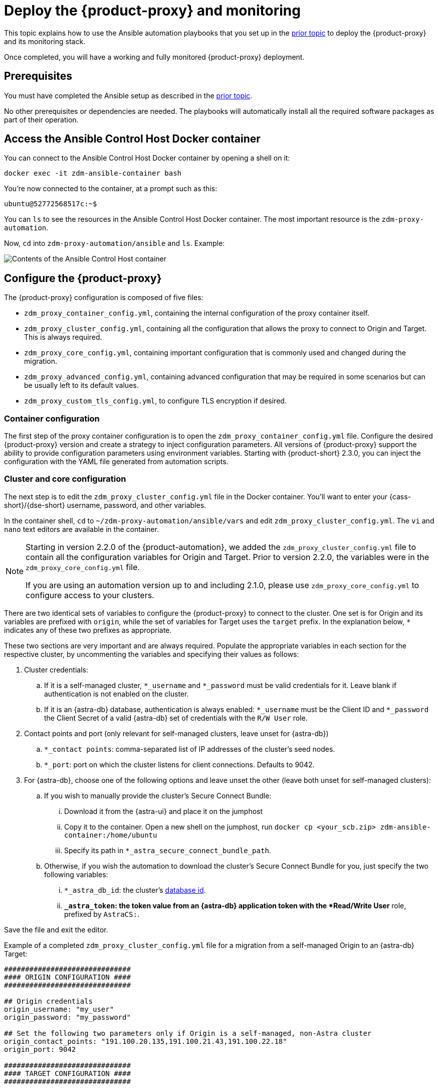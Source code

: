 = Deploy the {product-proxy} and monitoring
:page-tag: migration,zdm,zero-downtime,deploy,zdm-proxy,monitoring

This topic explains how to use the Ansible automation playbooks that you set up in the xref:setup-ansible-playbooks.adoc[prior topic] to deploy the {product-proxy} and its monitoring stack.

Once completed, you will have a working and fully monitored {product-proxy} deployment.

== Prerequisites

You must have completed the Ansible setup as described in the xref:setup-ansible-playbooks.adoc[prior topic].

No other prerequisites or dependencies are needed. The playbooks will automatically install all the required software packages as part of their operation.

== Access the Ansible Control Host Docker container

You can connect to the Ansible Control Host Docker container by opening a shell on it:

[source,bash]
----
docker exec -it zdm-ansible-container bash
----

You're now connected to the container, at a prompt such as this:

[source,bash]
----
ubuntu@52772568517c:~$
----

You can `ls` to see the resources in the Ansible Control Host Docker container. The most important resource is the `zdm-proxy-automation`.

Now, `cd` into `zdm-proxy-automation/ansible` and `ls`. Example:

image::zdm-ansible-container-ls3.png[Contents of the Ansible Control Host container]

[[_configure_the_zdm_proxy]]
== Configure the {product-proxy}

The {product-proxy} configuration is composed of five files:

* `zdm_proxy_container_config.yml`, containing the internal configuration of the proxy container itself.
* `zdm_proxy_cluster_config.yml`, containing all the configuration that allows the proxy to connect to Origin and Target. This is always required.
* `zdm_proxy_core_config.yml`, containing important configuration that is commonly used and changed during the migration.
* `zdm_proxy_advanced_config.yml`, containing advanced configuration that may be required in some scenarios but can be usually left to its default values.
* `zdm_proxy_custom_tls_config.yml`, to configure TLS encryption if desired.

////
Starting in version 2.2.0 of the {product-automation}, we added the `zdm_proxy_cluster_config.yml` file to contain all the configuration variables for Origin and Target.
Prior to version 2.2.0, the variables were in the `zdm_proxy_core_config.yml` file.

[TIP]
====
This change is backward compatible.
If you previously populated the variables in `zdm_proxy_core_config.yml`, these variables will be honored and take precedence over any variables in `zdm_proxy_cluster_config.yml`, if both files are present.
====

If you are using a {product-automation} version up to and including 2.1.0, please use `zdm_proxy_core_config.yml` to configure access to your clusters.
////
=== Container configuration
The first step of the proxy container configuration is to open the `zdm_proxy_container_config.yml` file.
Configure the desired {product-proxy} version and create a strategy to inject configuration parameters. 
All versions of {product-proxy} support the ability to provide configuration parameters using environment variables. 
Starting with {product-short} 2.3.0, you can inject the configuration with the YAML file generated from automation scripts.

=== Cluster and core configuration

The next step is to edit the `zdm_proxy_cluster_config.yml` file in the Docker container.
You'll want to enter your {cass-short}/{dse-short} username, password, and other variables.

In the container shell, `cd` to `~/zdm-proxy-automation/ansible/vars` and edit `zdm_proxy_cluster_config.yml`.
The `vi` and `nano` text editors are available in the container.

[NOTE]
====
Starting in version 2.2.0 of the {product-automation}, we added the `zdm_proxy_cluster_config.yml` file to contain all the configuration variables for Origin and Target.
Prior to version 2.2.0, the variables were in the `zdm_proxy_core_config.yml` file.

If you are using an automation version up to and including 2.1.0, please use `zdm_proxy_core_config.yml` to configure access to your clusters.
====

There are two identical sets of variables to configure the {product-proxy} to connect to the cluster.
One set is for Origin and its variables are prefixed with `origin`, while the set of variables for Target uses the `target` prefix.
In the explanation below, `*` indicates any of these two prefixes as appropriate.

These two sections are very important and are always required.
Populate the appropriate variables in each section for the respective cluster, by uncommenting the variables and specifying their values as follows:

. Cluster credentials:
.. If it is a self-managed cluster, `*_username` and `*_password` must be valid credentials for it.
Leave blank if authentication is not enabled on the cluster.
.. If it is an {astra-db} database, authentication is always enabled: `*_username` must be the Client ID and `*_password` the Client Secret of a valid {astra-db} set of credentials with the `R/W User` role.
. Contact points and port (only relevant for self-managed clusters, leave unset for {astra-db})
.. `*_contact points`: comma-separated list of IP addresses of the cluster's seed nodes.
.. `*_port`: port on which the cluster listens for client connections. Defaults to 9042.
. For {astra-db}, choose one of the following options and leave unset the other (leave both unset for self-managed clusters):
.. If you wish to manually provide the cluster's Secure Connect Bundle:
... Download it from the {astra-ui} and place it on the jumphost
... Copy it to the container. Open a new shell on the jumphost, run `docker cp <your_scb.zip> zdm-ansible-container:/home/ubuntu`
... Specify its path in `*_astra_secure_connect_bundle_path`.
.. Otherwise, if you wish the automation to download the cluster's Secure Connect Bundle for you, just specify the two following variables:
... `*_astra_db_id`: the cluster's https://docs.datastax.com/en/astra/astra-db-vector/faqs.html#where-do-i-find-the-organization-id-database-id-or-region-id[database id].
... `*_astra_token`: the token value from an {astra-db} application token with the *Read/Write User* role, prefixed by `AstraCS:`.

Save the file and exit the editor.

Example of a completed `zdm_proxy_cluster_config.yml` file for a migration from a self-managed Origin to an {astra-db} Target:

[source,yml]
----
##############################
#### ORIGIN CONFIGURATION ####
##############################

## Origin credentials
origin_username: "my_user"
origin_password: "my_password"

## Set the following two parameters only if Origin is a self-managed, non-Astra cluster
origin_contact_points: "191.100.20.135,191.100.21.43,191.100.22.18"
origin_port: 9042

##############################
#### TARGET CONFIGURATION ####
##############################

## Target credentials (partially redacted)
target_username: "dqhg...NndY"
target_password: "Yc+U_2.gu,9woy0w...9JpAZGt+CCn5"

## Set the following two parameters only if Target is an Astra cluster and you would like the automation to download the Secure Connect Bundle automatically
target_astra_db_id: "d425vx9e-f2...c871k"
target_astra_token: "AstraCS:dUTGnRs...jeiKoIqyw:01...29dfb7"

----

The other file you need to be aware of is `zdm_proxy_core_config.yml`.
This file contains some global variables that will be used in subsequent steps during the migration.
It is good to familiarize yourself with this file, although these configuration variables do not need changing at this time:

. `primary_cluster`: which cluster is going to be the primary source of truth.
This should be left set to its default value of `ORIGIN` at the start of the migration, and will be changed to `TARGET` after migrating all existing data.
. `read_mode`: leave to its default value of `PRIMARY_ONLY`.
See xref:enable-async-dual-reads.adoc[] for more information on this variable.
. `log_level`: leave to its default of `INFO`.

Leave all these variables to their defaults for now.

=== Enable TLS encryption (optional)

If you wish to enable TLS encryption between the client application and the {product-proxy}, or between the {product-proxy} and one (or both) self-managed clusters, you will need to specify some additional configuration.
To do so, please follow the steps on xref:tls.adoc[this page].

[[_advanced_configuration_optional]]
=== Advanced configuration (optional)

Here are some additional configuration variables that you may wish to review and change *at deployment time* in specific cases.
All these variables are located in `vars/zdm_proxy_advanced_config.yml`.

All advanced configuration variables not listed here are considered mutable and can be changed later if needed (changes can be easily applied to existing deployments in a rolling fashion using the relevant Ansible playbook, as explained later, see xref:manage-proxy-instances.adoc#change-mutable-config-variable[Change a mutable configuration variable]).

==== *Multi-datacenter clusters*

If Origin is a multi-datacenter cluster, you will need to specify the name of the datacenter that the {product-proxy} should consider local. To do this, set the property `origin_local_datacenter` to the datacenter name.
Likewise, for multi-datacenter Target clusters you will need to set `target_local_datacenter` appropriately.

These two variables are located in `vars/zdm_proxy_advanced_config.yml`.
Note that this is not relevant for multi-region {astra-db} databases, where this is handled through region-specific Secure Connect Bundles.

[[_ports]]
==== *Ports*

Each {product-proxy} instance listens on port 9042 by default, like a regular {cass-short} cluster.
This can be overridden by setting `zdm_proxy_listen_port` to a different value.
This can be useful if the Origin nodes listen on a port that is not 9042 and you want to configure the {product-proxy} to listen on that same port to avoid changing the port in your client application configuration.

The {product-proxy} exposes metrics on port 14001 by default.
This port is used by Prometheus to scrape the application-level proxy metrics.
This can be changed by setting `metrics_port` to a different value if desired.

== Use Ansible to deploy the {product-proxy}

Now you can run the playbook that you've configured above.
From the shell connected to the container, ensure that you are in `/home/ubuntu/zdm-proxy-automation/ansible` and run:

[source,bash]
----
ansible-playbook deploy_zdm_proxy.yml -i zdm_ansible_inventory
----

That's it! A {product-proxy} container has been created on each proxy host.

[[_indications_of_success_on_origin_and_target_clusters]]
== Indications of success on Origin and Target clusters

The playbook will create one {product-proxy} instance for each proxy host listed in the inventory file.
It will indicate the operations that it is performing and print out any errors, or a success confirmation message at the end.

Confirm that the {product-short} proxies are up and running by using one of the following options:

* Call the `liveness` and `readiness` HTTP endpoints for {product-proxy} instances.
* Check {product-proxy} instances via docker logs.

=== Call the `liveness` and `readiness` HTTP endpoints

{product-short} metrics provide `/health/liveness` and `/health/readiness` HTTP endpoints, which you can call to determine the state of {product-proxy} instances.
It's often fine to simply submit the `readiness` check to return the proxy's state.

The format:

[source,bash]
----
http://<zdm proxy private ip>:<metrics port>/health/liveness
http://<zdm proxy private ip>:<metrics port>/health/readiness
----

Readiness expanded GET format:

[source,bash]
----
curl -G "http://{{ hostvars[inventory_hostname]['ansible_default_ipv4']['address'] }}:{{ metrics_port }}/health/readiness"
----

The default port for metrics collection is `14001`. 
Optionally, you may have overridden this port when you deployed the {product-proxy} specifying a custom, non-default port that was set by changing the value of the configuration variable `metrics_port`. 
See xref:deploy-proxy-monitoring.adoc#_ports[this section] for more information.


[tabs]
====
Readiness example::
+
--
[source,bash]
----
curl -G "http://172.18.10.40:14001/health/readiness"
----
--
+
Result::
+
--
[source,bash]
----
{
   "OriginStatus":{
      "Addr":"<origin_node_addr>",
      "CurrentFailureCount":0,
      "FailureCountThreshold":1,
      "Status":"UP"
   },
   "TargetStatus":{
      "Addr":"<target_node_addr>",
      "CurrentFailureCount":0,
      "FailureCountThreshold":1,
      "Status":"UP"
   },
   "Status":"UP"
}
----
--
====

=== Check {product-proxy} instances via docker logs

After running the playbook, you can `ssh` into one of the servers where one of the deployed {product-proxy} instances is running.
You can do so from within the Ansible container, or directly from the jumphost machine:

[source,bash]
----
ssh <linux user>@<zdm proxy ip address>
----

Then, use the `docker logs` command to view the logs of this {product-proxy} instance.

[source,bash]
----
   .
   .
   .
ubuntu@ip-172-18-10-111:~$ docker logs zdm-proxy-container
   .
   .
   .
time="2023-01-13T22:21:42Z" level=info msg="Initialized origin control connection. Cluster Name: OriginCluster, Hosts: map[3025c4ad-7d6a-4398-b56e-87d33509581d:Host{addr: 191.100.20.61,
port: 9042, host_id: 3025c4ad7d6a4398b56e87d33509581d} 7a6293f7-5cc6-4b37-9952-88a4b15d59f8:Host{addr: 191.100.20.85, port: 9042, host_id: 7a6293f75cc64b37995288a4b15d59f8} 997856cd-0406-45d1-8127-4598508487ed:Host{addr: 191.100.20.93, port: 9042, host_id: 997856cd040645d181274598508487ed}], Assigned Hosts: [Host{addr: 191.100.20.61, port: 9042, host_id: 3025c4ad7d6a4398b56e87d33509581d}]."

time="2023-01-13T22:21:42Z" level=info msg="Initialized target control connection. Cluster Name: cndb, Hosts: map[69732713-3945-4cfe-a5ee-0a84c7377eaa:Host{addr: 10.0.79.213,
port: 9042, host_id: 6973271339454cfea5ee0a84c7377eaa} 6ec35bc3-4ff4-4740-a16c-03496b74f822:Host{addr: 10.0.86.211, port: 9042, host_id: 6ec35bc34ff44740a16c03496b74f822} 93ded666-501a-4f2c-b77c-179c02a89b5e:Host{addr: 10.0.52.85, port: 9042, host_id: 93ded666501a4f2cb77c179c02a89b5e}], Assigned Hosts: [Host{addr: 10.0.52.85, port: 9042, host_id: 93ded666501a4f2cb77c179c02a89b5e}]."
time="2023-01-13T22:21:42Z" level=info msg="Proxy connected and ready to accept queries on 172.18.10.111:9042"
time="2023-01-13T22:21:42Z" level=info msg="Proxy started. Waiting for SIGINT/SIGTERM to shutdown."
----

In the logs, the important information to notice is:

[source,bash]
----
time="2023-01-13T22:21:42Z" level=info msg="Proxy connected and ready to accept queries on 172.18.10.111:9042"
time="2023-01-13T22:21:42Z" level=info msg="Proxy started. Waiting for SIGINT/SIGTERM to shutdown."
----

Also, you can check the status of the running Docker image.
Here's an example with {product-proxy} 2.1.0:

[source,bash]
----
ubuntu@ip-172-18-10-111:~$ docker ps
CONTAINER ID  IMAGE                     COMMAND  CREATED      STATUS     PORTS   NAMES
02470bbc1338  datastax/zdm-proxy:2.1.x  "/main"  2 hours ago  Up 2 hours         zdm-proxy-container
----

If the {product-proxy} instances fail to start up due to mistakes in the configuration, you can simply rectify the incorrect configuration values and run the deployment playbook again.

[NOTE]
====
With the exception of the Origin and Target credentials and the `primary_cluster` variable, which can all be changed for existing deployments in a rolling fashion, all cluster connection configuration variables are considered immutable and can only be changed by recreating the deployment.

If you wish to change any of the cluster connection configuration variables (other than credentials and `primary_cluster`) on an existing deployment, you will need to re-run the `deploy_zdm_proxy.yml` playbook.
This playbook can be run as many times as necessary.

Please note that running the `deploy_zdm_proxy.yml` playbook will result in a brief window of unavailability of the whole {product-proxy} deployment while all the {product-proxy} instances are torn down and recreated.
====

[[_setting_up_the_monitoring_stack]]
== Setting up the Monitoring stack

The {product-automation} enables you to easily set up a self-contained monitoring stack that is preconfigured to collect metrics from your {product-proxy} instances and display them in ready-to-use Grafana dashboards.

The monitoring stack is deployed entirely on Docker.
It includes the following components, all deployed as Docker containers:

* Prometheus node exporter, which runs on each {product-proxy} host and makes OS- and host-level metrics available to Prometheus.
* Prometheus server, to collect metrics from the {product-proxy} process, its Golang runtime and the Prometheus node exporter.
* Grafana, to visualize all these metrics in three preconfigured dashboards (see xref:ROOT:metrics.adoc[]).

After running the playbook described here, you will have a fully configured monitoring stack connected to your {product-proxy} deployment.

[NOTE]
====
There are no additional prerequisites or dependencies for this playbook to execute.
If it is not already present, Docker will automatically be installed by the playbook on your chosen monitoring server.
====

=== Connect to the Ansible Control Host

Make sure you are connected to the Ansible Control Host docker container.
As above, you can do so from the jumphost machine by running:

[source,bash]
----
docker exec -it zdm-ansible-container bash
----

You will see a prompt like:

[source,bash]
----
ubuntu@52772568517c:~$
----

=== Configure the Grafana credentials

Edit the file `zdm_monitoring_config.yml`, located in `zdm-proxy-automation/ansible/vars`:

* `grafana_admin_user`: leave unchanged (defaults to `admin`)
* `grafana_admin_password`: set to the password of your choice

=== Run the monitoring playbook

Ensure that you are in `/home/ubuntu/zdm-proxy-automation/ansible` and then run the following command:

[source,bash]
----
ansible-playbook deploy_zdm_monitoring.yml -i zdm_ansible_inventory
----

=== Check the Grafana dashboard

In a browser, open \http://<jumphost_public_ip>:3000

Login with:

* *username*: admin
* *password*: the password you configured

[TIP]
====
Details about the metrics you can observe are available in xref:ROOT:metrics.adoc[].
====
